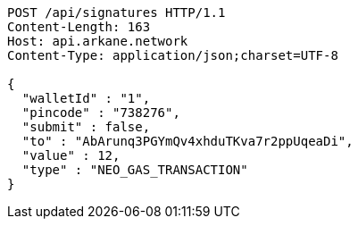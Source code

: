 [source,http,options="nowrap"]
----
POST /api/signatures HTTP/1.1
Content-Length: 163
Host: api.arkane.network
Content-Type: application/json;charset=UTF-8

{
  "walletId" : "1",
  "pincode" : "738276",
  "submit" : false,
  "to" : "AbArunq3PGYmQv4xhduTKva7r2ppUqeaDi",
  "value" : 12,
  "type" : "NEO_GAS_TRANSACTION"
}
----